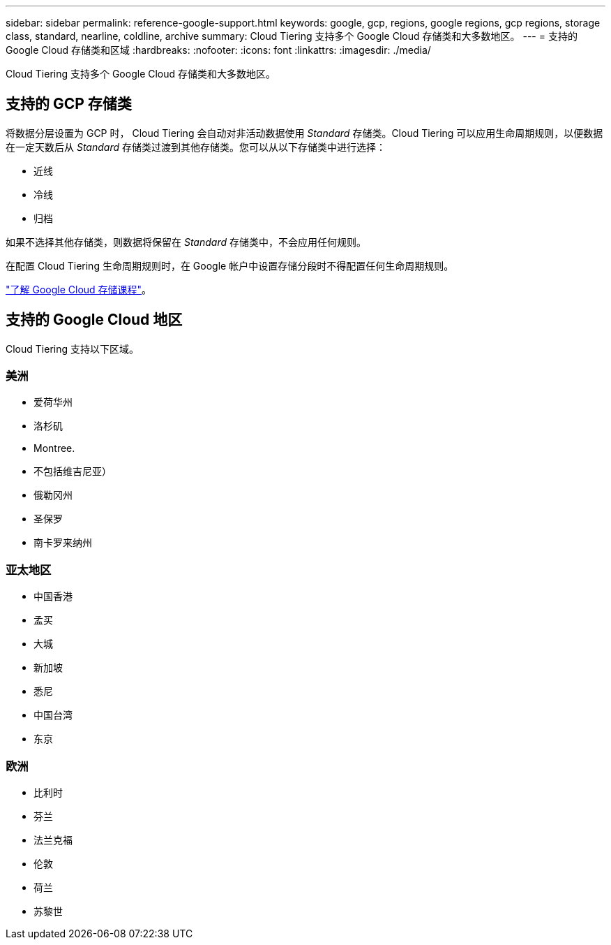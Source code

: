 ---
sidebar: sidebar 
permalink: reference-google-support.html 
keywords: google, gcp, regions, google regions, gcp regions, storage class, standard, nearline, coldline, archive 
summary: Cloud Tiering 支持多个 Google Cloud 存储类和大多数地区。 
---
= 支持的 Google Cloud 存储类和区域
:hardbreaks:
:nofooter: 
:icons: font
:linkattrs: 
:imagesdir: ./media/


[role="lead"]
Cloud Tiering 支持多个 Google Cloud 存储类和大多数地区。



== 支持的 GCP 存储类

将数据分层设置为 GCP 时， Cloud Tiering 会自动对非活动数据使用 _Standard_ 存储类。Cloud Tiering 可以应用生命周期规则，以便数据在一定天数后从 _Standard_ 存储类过渡到其他存储类。您可以从以下存储类中进行选择：

* 近线
* 冷线
* 归档


如果不选择其他存储类，则数据将保留在 _Standard_ 存储类中，不会应用任何规则。

在配置 Cloud Tiering 生命周期规则时，在 Google 帐户中设置存储分段时不得配置任何生命周期规则。

https://cloud.google.com/storage/docs/storage-classes["了解 Google Cloud 存储课程"^]。



== 支持的 Google Cloud 地区

Cloud Tiering 支持以下区域。



=== 美洲

* 爱荷华州
* 洛杉矶
* Montree.
* 不包括维吉尼亚）
* 俄勒冈州
* 圣保罗
* 南卡罗来纳州




=== 亚太地区

* 中国香港
* 孟买
* 大城
* 新加坡
* 悉尼
* 中国台湾
* 东京




=== 欧洲

* 比利时
* 芬兰
* 法兰克福
* 伦敦
* 荷兰
* 苏黎世

